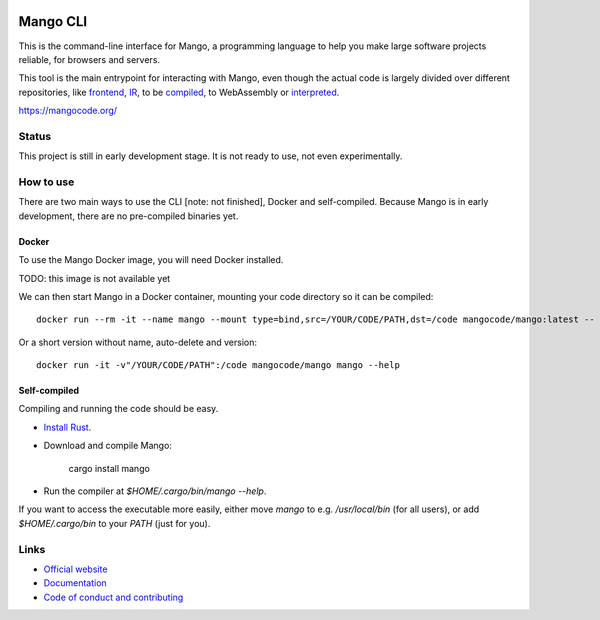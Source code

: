 
.. image:: https://github.com/mangolang/cli/workflows/Check%20Mango%20CLI/badge.svg?branch=master
    :target: https://github.com/mangolang/cli/actions

.. image:: https://deps.rs/repo/github/mangolang/cli/status.svg
    :target: https://deps.rs/repo/github/mangolang/cli

.. image:: https://readthedocs.org/projects/mangolang/badge/?version=latest
    :target: https://docs.mangocode.org/en/latest/

.. image:: https://img.shields.io/badge/License-Apache%202.0-blue.svg
    :target: https://opensource.org/licenses/Apache-2.0


Mango CLI
===============================

This is the command-line interface for Mango, a programming language to help you make large software projects reliable, for browsers and servers.

This tool is the main entrypoint for interacting with Mango, even though the actual code is largely divided over different repositories, like frontend_, IR_, to be compiled_, to WebAssembly or interpreted_.

https://mangocode.org/

Status
-------------------------------

This project is still in early development stage. It is not ready to use, not even experimentally.

How to use
-------------------------------

There are two main ways to use the CLI [note: not finished], Docker and self-compiled. Because Mango is in early development, there are no pre-compiled binaries yet.

Docker
...............................

To use the Mango Docker image, you will need Docker installed.

TODO: this image is not available yet

We can then start Mango in a Docker container, mounting your code directory so it can be compiled::

    docker run --rm -it --name mango --mount type=bind,src=/YOUR/CODE/PATH,dst=/code mangocode/mango:latest -- mango --help

Or a short version without name, auto-delete and version::

    docker run -it -v"/YOUR/CODE/PATH":/code mangocode/mango mango --help

Self-compiled
...............................

Compiling and running the code should be easy.

* `Install Rust`_.
* Download and compile Mango:

    cargo install mango

* Run the compiler at `$HOME/.cargo/bin/mango --help`.

If you want to access the executable more easily, either move `mango` to e.g. `/usr/local/bin` (for all users), or add `$HOME/.cargo/bin` to your `PATH` (just for you).

Links
-------------------------------

* `Official website`_
* `Documentation`_
* `Code of conduct and contributing`_

.. _Official website: https://mangocode.org/
.. _`Documentation`: https://docs.mangocode.org/
.. _`Code of conduct and contributing`: https://github.com/mangolang/mango
.. _frontend: https://github.com/mangolang/compiler
.. _IR: https://github.com/mangolang/mango_ir
.. _compiled: https://github.com/mangolang/wasm
.. _interpreted: https://github.com/mangolang/interpreter
.. _Install Rust: https://rustup.rs/
